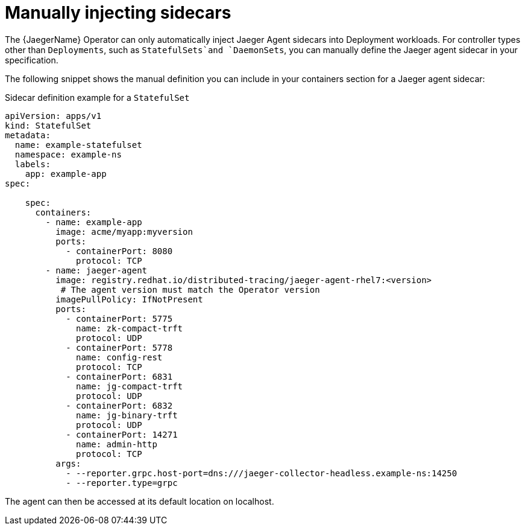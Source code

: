 // Module included in the following assemblies:
//
// * observability/distr_tracing/distr_tracing_jaeger/distr-tracing-jaeger-configuring.adoc

:_mod-docs-content-type: REFERENCE
[id="distr-tracing-sidecar-manual_{context}"]
= Manually injecting sidecars


The {JaegerName} Operator can only automatically inject Jaeger Agent sidecars into Deployment workloads. For controller types other than `Deployments`, such as `StatefulSets`and `DaemonSets`, you can manually define the Jaeger agent sidecar in your specification.

The following snippet shows the manual definition you can include in your containers section for a Jaeger agent sidecar:

.Sidecar definition example for a `StatefulSet`
[source,yaml]
----
apiVersion: apps/v1
kind: StatefulSet
metadata:
  name: example-statefulset
  namespace: example-ns
  labels:
    app: example-app
spec:

    spec:
      containers:
        - name: example-app
          image: acme/myapp:myversion
          ports:
            - containerPort: 8080
              protocol: TCP
        - name: jaeger-agent
          image: registry.redhat.io/distributed-tracing/jaeger-agent-rhel7:<version>
           # The agent version must match the Operator version
          imagePullPolicy: IfNotPresent
          ports:
            - containerPort: 5775
              name: zk-compact-trft
              protocol: UDP
            - containerPort: 5778
              name: config-rest
              protocol: TCP
            - containerPort: 6831
              name: jg-compact-trft
              protocol: UDP
            - containerPort: 6832
              name: jg-binary-trft
              protocol: UDP
            - containerPort: 14271
              name: admin-http
              protocol: TCP
          args:
            - --reporter.grpc.host-port=dns:///jaeger-collector-headless.example-ns:14250
            - --reporter.type=grpc
----

The agent can then be accessed at its default location on localhost.